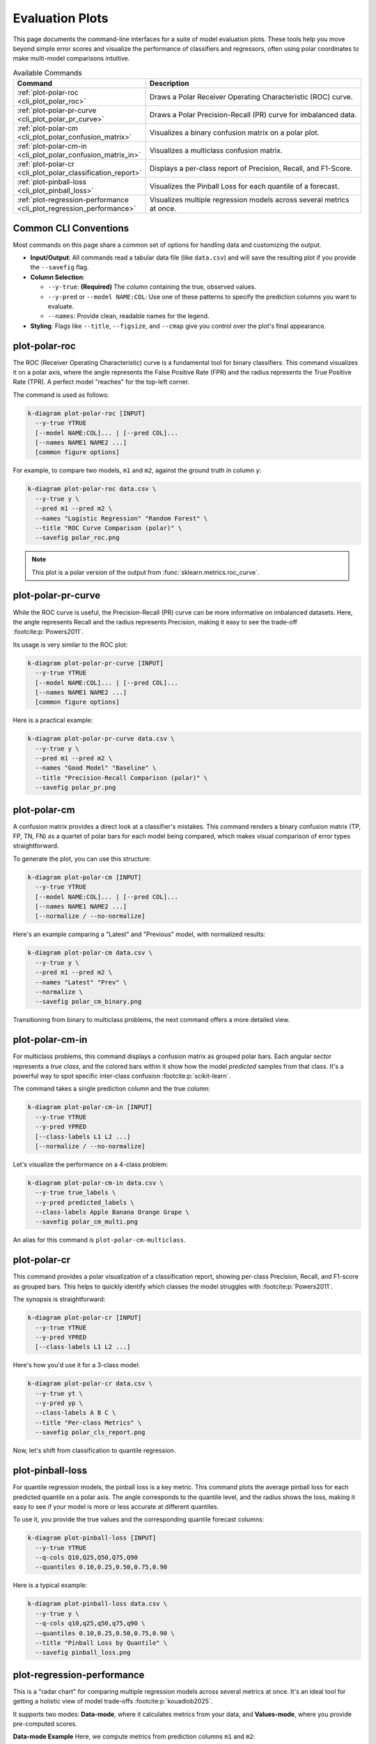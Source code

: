 .. _cli_evaluation:

==================
Evaluation Plots
==================

This page documents the command-line interfaces for a suite of model
evaluation plots. These tools help you move beyond simple error scores
and visualize the performance of classifiers and regressors, often
using polar coordinates to make multi-model comparisons intuitive.

.. list-table:: Available Commands
   :widths: 30 70
   :header-rows: 1

   * - Command
     - Description
   * - :ref:`plot-polar-roc <cli_plot_polar_roc>`
     - Draws a Polar Receiver Operating Characteristic (ROC) curve.
   * - :ref:`plot-polar-pr-curve <cli_plot_polar_pr_curve>`
     - Draws a Polar Precision-Recall (PR) curve for imbalanced data.
   * - :ref:`plot-polar-cm <cli_plot_polar_confusion_matrix>`
     - Visualizes a binary confusion matrix on a polar plot.
   * - :ref:`plot-polar-cm-in <cli_plot_polar_confusion_matrix_in>`
     - Visualizes a multiclass confusion matrix.
   * - :ref:`plot-polar-cr <cli_plot_polar_classification_report>`
     - Displays a per-class report of Precision, Recall, and F1-Score.
   * - :ref:`plot-pinball-loss <cli_plot_pinball_loss>`
     - Visualizes the Pinball Loss for each quantile of a forecast.
   * - :ref:`plot-regression-performance <cli_plot_regression_performance>`
     - Visualizes multiple regression models across several metrics at once.
     
----------------------
Common CLI Conventions
----------------------

Most commands on this page share a common set of options for handling
data and customizing the output.

- **Input/Output**: All commands read a tabular data file (like
  ``data.csv``) and will save the resulting plot if you provide the
  ``--savefig`` flag.
- **Column Selection**:

  - ``--y-true``: **(Required)** The column containing the true,
    observed values.
  - ``--y-pred`` or ``--model NAME:COL``: Use one of these patterns to
    specify the prediction columns you want to evaluate.
  - ``--names``: Provide clean, readable names for the legend.
  
- **Styling**: Flags like ``--title``, ``--figsize``, and ``--cmap``
  give you control over the plot's final appearance.


.. _cli_plot_polar_roc:

-----------------
plot-polar-roc
-----------------

The ROC (Receiver Operating Characteristic) curve is a fundamental
tool for binary classifiers. This command visualizes it on a polar
axis, where the angle represents the False Positive Rate (FPR) and
the radius represents the True Positive Rate (TPR). A perfect model
"reaches" for the top-left corner.

The command is used as follows:

.. code-block:: bash

   k-diagram plot-polar-roc [INPUT]
     --y-true YTRUE
     [--model NAME:COL]... | [--pred COL]...
     [--names NAME1 NAME2 ...]
     [common figure options]

For example, to compare two models, ``m1`` and ``m2``, against the
ground truth in column ``y``:

.. code-block:: bash

   k-diagram plot-polar-roc data.csv \
     --y-true y \
     --pred m1 --pred m2 \
     --names "Logistic Regression" "Random Forest" \
     --title "ROC Curve Comparison (polar)" \
     --savefig polar_roc.png

.. note::
   This plot is a polar version of the output from
   :func:`sklearn.metrics.roc_curve`.


.. _cli_plot_polar_pr_curve:

-------------------------
plot-polar-pr-curve
-------------------------

While the ROC curve is useful, the Precision-Recall (PR) curve can be
more informative on imbalanced datasets. Here, the angle represents
Recall and the radius represents Precision, making it easy to see the
trade-off :footcite:p:`Powers2011`.

Its usage is very similar to the ROC plot:

.. code-block:: bash

   k-diagram plot-polar-pr-curve [INPUT]
     --y-true YTRUE
     [--model NAME:COL]... | [--pred COL]...
     [--names NAME1 NAME2 ...]
     [common figure options]

Here is a practical example:

.. code-block:: bash

   k-diagram plot-polar-pr-curve data.csv \
     --y-true y \
     --pred m1 --pred m2 \
     --names "Good Model" "Baseline" \
     --title "Precision-Recall Comparison (polar)" \
     --savefig polar_pr.png


.. _cli_plot_polar_confusion_matrix:

-----------------------
plot-polar-cm
-----------------------

A confusion matrix provides a direct look at a classifier's mistakes.
This command renders a binary confusion matrix (TP, FP, TN, FN) as a
quartet of polar bars for each model being compared, which makes
visual comparison of error types straightforward.

To generate the plot, you can use this structure:

.. code-block:: bash

   k-diagram plot-polar-cm [INPUT]
     --y-true YTRUE
     [--model NAME:COL]... | [--pred COL]...
     [--names NAME1 NAME2 ...]
     [--normalize / --no-normalize]

Here's an example comparing a "Latest" and "Previous" model, with
normalized results:

.. code-block:: bash

   k-diagram plot-polar-cm data.csv \
     --y-true y \
     --pred m1 --pred m2 \
     --names "Latest" "Prev" \
     --normalize \
     --savefig polar_cm_binary.png

Transitioning from binary to multiclass problems, the next command
offers a more detailed view.


.. _cli_plot_polar_confusion_matrix_in:

-------------------------
plot-polar-cm-in
-------------------------

For multiclass problems, this command displays a confusion matrix as
grouped polar bars. Each angular sector represents a *true class*,
and the colored bars within it show how the model *predicted* samples
from that class. It's a powerful way to spot specific inter-class
confusion :footcite:p:`scikit-learn`.

The command takes a single prediction column and the true column:

.. code-block:: bash

   k-diagram plot-polar-cm-in [INPUT]
     --y-true YTRUE
     --y-pred YPRED
     [--class-labels L1 L2 ...]
     [--normalize / --no-normalize]

Let's visualize the performance on a 4-class problem:

.. code-block:: bash

   k-diagram plot-polar-cm-in data.csv \
     --y-true true_labels \
     --y-pred predicted_labels \
     --class-labels Apple Banana Orange Grape \
     --savefig polar_cm_multi.png

An alias for this command is ``plot-polar-cm-multiclass``.


.. _cli_plot_polar_classification_report:

-------------------
plot-polar-cr
-------------------

This command provides a polar visualization of a classification
report, showing per-class Precision, Recall, and F1-score as grouped
bars. This helps to quickly identify which classes the model struggles
with :footcite:p:`Powers2011`.

The synopsis is straightforward:

.. code-block:: bash

   k-diagram plot-polar-cr [INPUT]
     --y-true YTRUE
     --y-pred YPRED
     [--class-labels L1 L2 ...]

Here's how you'd use it for a 3-class model:

.. code-block:: bash

   k-diagram plot-polar-cr data.csv \
     --y-true yt \
     --y-pred yp \
     --class-labels A B C \
     --title "Per-class Metrics" \
     --savefig polar_cls_report.png

Now, let's shift from classification to quantile regression.


.. _cli_plot_pinball_loss:

---------------------
plot-pinball-loss
---------------------

For quantile regression models, the pinball loss is a key metric. This
command plots the average pinball loss for each predicted quantile on
a polar axis. The angle corresponds to the quantile level, and the
radius shows the loss, making it easy to see if your model is more or
less accurate at different quantiles.

To use it, you provide the true values and the corresponding quantile
forecast columns:

.. code-block:: bash

   k-diagram plot-pinball-loss [INPUT]
     --y-true YTRUE
     --q-cols Q10,Q25,Q50,Q75,Q90
     --quantiles 0.10,0.25,0.50,0.75,0.90

Here is a typical example:

.. code-block:: bash

   k-diagram plot-pinball-loss data.csv \
     --y-true y \
     --q-cols q10,q25,q50,q75,q90 \
     --quantiles 0.10,0.25,0.50,0.75,0.90 \
     --title "Pinball Loss by Quantile" \
     --savefig pinball_loss.png


.. _cli_plot_regression_performance:

-------------------------------
plot-regression-performance
-------------------------------

This is a "radar chart" for comparing multiple regression
models across several metrics at once. It's an ideal tool for getting
a holistic view of model trade-offs :footcite:p:`kouadiob2025`.

It supports two modes: **Data-mode**, where it calculates metrics from
your data, and **Values-mode**, where you provide pre-computed scores.

**Data-mode Example**
Here, we compute metrics from prediction columns ``m1`` and ``m2``:

.. code-block:: bash

   k-diagram plot-regression-performance data.csv \
     --y-true y \
     --pred m1 m2 \
     --names "Linear Regression" "Gradient Boosting" \
     --metrics r2 neg_mean_absolute_error \
     --title "Overall Model Performance" \
     --savefig reg_perf_data.png

**Values-mode Example**
Here, we plot scores that were calculated elsewhere:

.. code-block:: bash

   k-diagram plot-regression-performance \
     --metric-values r2:0.82,0.74 \
     --metric-values neg_mean_absolute_error:-3.2,-3.6 \
     --names "Model A" "Model B" \
     --savefig reg_perf_values.png

.. note::
   Scores are min-max normalized per metric so that 0 is the worst
   performance and 1 is the best. Error-based metrics should be
   negated (e.g., ``neg_mean_absolute_error``) so that higher is
   always better.


-------------------------
Troubleshooting & Tips
-------------------------

- **"Missing columns" error?** Double-check that the column names in
  your command exactly match the headers in your data file.
- **Need more help?** Run any command with the ``-h`` or ``--help``
  flag to see its full list of options.
- **See Also**: The commands on this page are often used together.
  For example, after finding a good model with
  :ref:`cli_plot_regression_performance`, you might use the plots from
  the :doc:`context/` page to inspect its errors more closely.
  
  
.. raw:: html

   <hr>

.. rubric:: References

.. footbibliography::